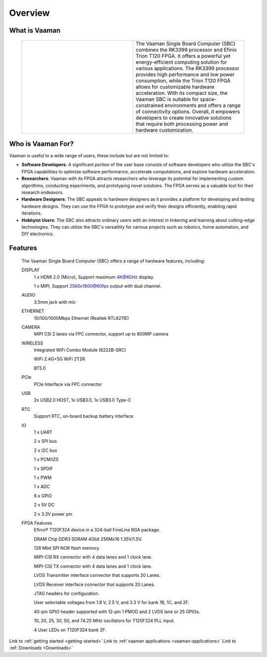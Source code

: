 .. _Overview:

Overview
========

What is Vaaman
--------------

	.. |text_vaaman| replace:: The Vaaman Single Board Computer (SBC) combines the RK3399 processor and Efinix Trion T120 FPGA. It offers a powerful yet energy-efficient computing solution for various applications. The RK3399 processor provides high performance and low power consumption, while the Trion T120 FPGA allows for customizable hardware acceleration. With its compact size, the Vaaman SBC is suitable for space-constrained environments and offers a range of connectivity options. Overall, it empowers developers to create innovative solutions that require both processing power and hardware customization.

	.. |image_vaaman| image:: images/Vaaman-top.webp
		:width: 100%

	.. table::
		:widths: 50 50

		+----------------+---------------+
		| |image_vaaman| + |text_vaaman| +
		+----------------+---------------+

Who is Vaaman For?
------------------

Vaaman is useful to a wide range of users, these include but are not limited to:

* **Software Developers**: A significant portion of the user base consists of software developers who utilize the SBC's FPGA capabilities to optimize software performance, accelerate computations, and explore hardware acceleration.

* **Researchers**: Vaaman with its FPGA attracts researchers who leverage its potential for implementing custom algorithms, conducting experiments, and prototyping novel solutions. The FPGA serves as a valuable tool for their research endeavors.

* **Hardware Designers**: The SBC appeals to hardware designers as it provides a platform for developing and testing hardware designs. They can use the FPGA to prototype and verify their designs efficiently, enabling rapid iterations.

* **Hobbyist Users**: The SBC also attracts ordinary users with an interest in tinkering and learning about cutting-edge technologies. They can utilize the SBC's versatility for various projects such as robotics, home automation, and DIY electronics.


Features
--------

	The Vaaman Single Board Computer (SBC) offers a range of hardware features, including:

	DISPLAY
		1 x HDMI 2.0 (Micro), Support maximum 4K@60Hz display.

		1 x MIPI, Support 2560x1600@60fps output with dual channel.

	AUDIO
		3.5mm jack with mic
	ETHERNET
		10/100/1000Mbps Ethernet (Realtek RTL8211E)
	CAMERA
		MIPI CSI 2 lanes via FPC connector, support up to 800MP camera
	WIRELESS
   		Integrated WiFi Combo Module (6222B-SRC)

   		WiFi 2.4G+5G WiFi 2T2R

   		BT5.0
	PCIe
   		PCIe Interface via FPC connector
	USB
   		2x USB2.0 HOST, 1x USB3.0, 1x USB3.0 Type-C
	RTC
   		Support RTC, on-board backup battery interface
	IO
		1 x UART

		2 x SPI bus

		2 x I2C bus

		1 x PCM/I2S

		1 x SPDIF

		1 x PWM

		1 x ADC

		6 x GPIO

		2 x 5V DC

		2 x 3.3V power pin
	FPGA Features
		Efinix® T120F324 device in a 324-ball FineLine BGA package.

		DRAM Chip DDR3 SDRAM 4Gbit 256Mx16 1.35V/1.5V.

		128 Mbit SPI NOR flash memory.

		MIPI-CSI RX connector with 4 data lanes and 1 clock lane.

		MIPI-CSI TX connector with 4 data lanes and 1 clock lane.

		LVDS Transmitter interface connector that supports 20 Lanes.

		LVDS Receiver interface connector that supports 20 Lanes.

		JTAG headers for configuration.

		User selectable voltages from 1.8 V, 2.5 V, and 3.3 V for bank 1B, 1C, and 2F.

		40-pin GPIO header supported with 12-pin 1 PMOD and 2 LVDS lane or 25 GPIOs.

		10, 20, 25, 30, 50, and 74.25 MHz oscillators for T120F324 PLL input.

		4 User LEDs on T120F324 bank 2F.

Link to :ref:`getting started <getting-started>`
Link to :ref:`vaaman applications <vaaman-applications>`
Link to :ref:`Downloads <Downloads>`


